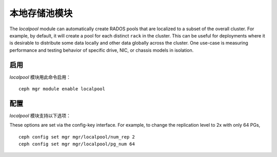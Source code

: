本地存储池模块
==============
.. Local Pool Module

.. mgr_module:: localpool

The *localpool* module can automatically create RADOS pools that are
localized to a subset of the overall cluster.  For example, by default, it will
create a pool for each distinct ``rack`` in the cluster.  This can be useful for
deployments where it is desirable to distribute some data locally and other data
globally across the cluster.  One use-case is measuring performance and testing
behavior of specific drive, NIC, or chassis models in isolation.

启用
----
.. Enabling

*localpool* 模块用此命令启用： ::

  ceph mgr module enable localpool

配置
----
.. Configuring

*localpool* 模块支持以下选项：

.. confval:: subtree
.. confval:: failure_domain
.. confval:: pg_num
.. confval:: num_rep
.. confval:: min_size
.. confval:: prefix
   :default: by-$subtreetype-

These options are set via the config-key interface.  For example, to
change the replication level to 2x with only 64 PGs, ::

  ceph config set mgr mgr/localpool/num_rep 2
  ceph config set mgr mgr/localpool/pg_num 64

.. mgr_module:: None
